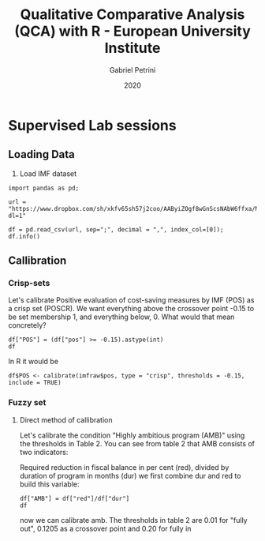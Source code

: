 #+OPTIONS: num:nil
#+TITLE: Qualitative Comparative Analysis (QCA) with R - European University Institute
#+AUTHOR: Gabriel Petrini
#+DATE: 2020
#+LANG: en

* LaTeX headers                                         :noexport:ignore:

* HTML headers                                         :noexport:ignore:
  #+HTML_HEAD: <link rel="stylesheet" type="text/css" href="http://www.pirilampo.org/styles/readtheorg/css/htmlize.css"/>
  #+HTML_HEAD: <link rel="stylesheet" type="text/css" href="http://www.pirilampo.org/styles/readtheorg/css/readtheorg.css"/>

  #+HTML_HEAD: <script src="https://ajax.googleapis.com/ajax/libs/jquery/2.1.3/jquery.min.js"></script>
  #+HTML_HEAD: <script src="https://maxcdn.bootstrapcdn.com/bootstrap/3.3.4/js/bootstrap.min.js"></script>
  #+HTML_HEAD: <script type="text/javascript" src="http://www.pirilampo.org/styles/lib/js/jquery.stickytableheaders.min.js"></script>
  #+HTML_HEAD: <script type="text/javascript" src="http://www.pirilampo.org/styles/readtheorg/js/readtheorg.js"></script>


* R and python headers                                      :noexport:ignore:

#+PROPERTY: header-args:R  :session QCA :async t :results output :exports both
#+PROPERTY: header-args:ipython  :session QCA :async t :results output :exports both


#+BEGIN_SRC R :results silent
library(QCA)
library(SetsMethods)
library(dplyr)
#+END_SRC



* Supervised Lab sessions

** Loading Data

1. Load IMF dataset


#+BEGIN_SRC ipython :tangle Lab.py :results value
import pandas as pd;

url = "https://www.dropbox.com/sh/xkfv65sh57j2coo/AAByiZOgf8wGnScsNAbW6ffxa/Material/Sample%20data%20and%20R%20scripts/imfraw.csv?dl=1"

df = pd.read_csv(url, sep=";", decimal = ",", index_col=[0]);
df.info()
#+END_SRC

#+RESULTS:
#+begin_export html
# Out [40]: 
# output
<class 'pandas.core.frame.DataFrame'>
Index: 20 entries, AUT1 to SVK
Data columns (total 9 columns):
 #   Column  Non-Null Count  Dtype  
---  ------  --------------  -----  
 0   pos     20 non-null     float64
 1   cr      20 non-null     float64
 2   dc      20 non-null     float64
 3   eff     20 non-null     float64
 4   com     20 non-null     float64
 5   prg     20 non-null     int64  
 6   amb     20 non-null     float64
 7   red     20 non-null     float64
 8   dur     20 non-null     int64  
dtypes: float64(7), int64(2)
memory usage: 1.6+ KB

#+end_export

** Callibration

*** Crisp-sets

Let's calibrate Positive evaluation of cost-saving measures by IMF (POS) as a crisp set (POSCR). We want everything above the crossover point -0.15 to be set membership 1,  and everything below, 0. What would that mean concretely?


#+BEGIN_SRC ipython :tangle Lab.py
df["POS"] = (df["pos"] >= -0.15).astype(int)
df
#+END_SRC

#+RESULTS:
:results:
# Out [3]: 
# text/plain
:       pos      cr    dc   eff   com  prg       amb   red  dur  POS
: case                                                              
: AUT1 -0.9   50.00  54.0  1.89  5.13    0  0.042553   2.0   47    0
: AUT2  1.4   50.00  54.0  1.89  5.14    0  0.010345   0.6   58    1
: BEL   0.1   54.54  63.0  1.59  5.20    0  0.040000   0.4   10    1
: CZE  -2.4   45.45  50.0  1.01  4.52    0  0.062500   3.5   56    0
: DEU  -1.8  100.00  60.0  1.55  5.37    0  0.083333   4.5   54    0
: DNK   0.7  100.00  42.0  2.29  5.46    0  0.037209   1.6   43    1
: ESP  -0.9    0.00  58.0  0.98  4.59    0  0.173684   3.3   19    0
: FIN   0.3  100.00  45.0  2.24  5.47    0  0.024561   1.4   57    1
: FRA  -0.3   88.41  42.0  1.44  5.13    0  0.087500   1.4   16    0
: GBR  -3.7  100.00  49.0  1.56  5.19    0  0.194444  10.5   54    0
: GRC1  0.5   73.73  31.0  0.52  4.04    1  0.192727  10.6   55    1
: GRC2  0.2   73.73  31.0  0.52  3.99    1  0.081481   4.4   54    1
: GRC3  1.4   36.84  31.0  0.52  3.92    1  0.084783   3.9   46    1
: IRL  -1.8   86.28  41.0  1.31  4.74    1  0.602083  28.9   48    0
: ITA1 -0.5  100.00  50.6  0.52  4.37    0  0.080769   2.1   26    0
: ITA2 -1.5  100.00  50.6  0.52  4.37    0  0.153571   4.3   28    0
: ITA3 -1.5  100.00  50.6  0.52  4.43    0  0.166667   4.0   24    0
: PRT1 -1.0    0.00  42.0  1.04  4.38    0  0.207692   2.7   13    0
: PRT2  0.0   66.67  42.0  1.04  4.40    1  0.083871   2.6   31    1
: SVK   0.1    0.00  36.0  0.88  4.19    0  0.063158   1.2   19    1

[[file:/tmp/ob-ipython-htmlmrEwU0.html]]
:end:

In R it would be

~df$POS <- calibrate(imfraw$pos, type = "crisp", thresholds = -0.15, include = TRUE)~

*** Fuzzy set
    
**** Direct method of callibration

Let's calibrate the condition "Highly ambitious program (AMB)" using the thresholds in Table 2. You can see from table 2 that AMB consists of two indicators: 

Required reduction in fiscal balance in per cent (red), divided by duration of program in months (dur) we first combine dur and red to build this variable:


#+BEGIN_SRC ipython :tangle Lab.py :return df
df["AMB"] = df["red"]/df["dur"]
df
#+END_SRC

#+RESULTS:
:results:
# Out [39]: 
# text/plain
:       pos      cr    dc   eff   com  prg       amb   red  dur  POS       AMB
: case                                                                        
: AUT1 -0.9   50.00  54.0  1.89  5.13    0  0.042553   2.0   47    0  0.042553
: AUT2  1.4   50.00  54.0  1.89  5.14    0  0.010345   0.6   58    1  0.010345
: BEL   0.1   54.54  63.0  1.59  5.20    0  0.040000   0.4   10    1  0.040000
: CZE  -2.4   45.45  50.0  1.01  4.52    0  0.062500   3.5   56    0  0.062500
: DEU  -1.8  100.00  60.0  1.55  5.37    0  0.083333   4.5   54    0  0.083333
: DNK   0.7  100.00  42.0  2.29  5.46    0  0.037209   1.6   43    1  0.037209
: ESP  -0.9    0.00  58.0  0.98  4.59    0  0.173684   3.3   19    0  0.173684
: FIN   0.3  100.00  45.0  2.24  5.47    0  0.024561   1.4   57    1  0.024561
: FRA  -0.3   88.41  42.0  1.44  5.13    0  0.087500   1.4   16    0  0.087500
: GBR  -3.7  100.00  49.0  1.56  5.19    0  0.194444  10.5   54    0  0.194444
: GRC1  0.5   73.73  31.0  0.52  4.04    1  0.192727  10.6   55    1  0.192727
: GRC2  0.2   73.73  31.0  0.52  3.99    1  0.081481   4.4   54    1  0.081481
: GRC3  1.4   36.84  31.0  0.52  3.92    1  0.084783   3.9   46    1  0.084783
: IRL  -1.8   86.28  41.0  1.31  4.74    1  0.602083  28.9   48    0  0.602083
: ITA1 -0.5  100.00  50.6  0.52  4.37    0  0.080769   2.1   26    0  0.080769
: ITA2 -1.5  100.00  50.6  0.52  4.37    0  0.153571   4.3   28    0  0.153571
: ITA3 -1.5  100.00  50.6  0.52  4.43    0  0.166667   4.0   24    0  0.166667
: PRT1 -1.0    0.00  42.0  1.04  4.38    0  0.207692   2.7   13    0  0.207692
: PRT2  0.0   66.67  42.0  1.04  4.40    1  0.083871   2.6   31    1  0.083871
: SVK   0.1    0.00  36.0  0.88  4.19    0  0.063158   1.2   19    1  0.063158

[[file:/tmp/ob-ipython-html7GO8Ww.html]]
:end:

now we can calibrate amb. The thresholds in table 2 are 0.01 for "fully out", 0.1205 as a crossover point and	0.20 for fully in

#+BEGIN_SRC R

#+END_SRC

#+RESULTS:
